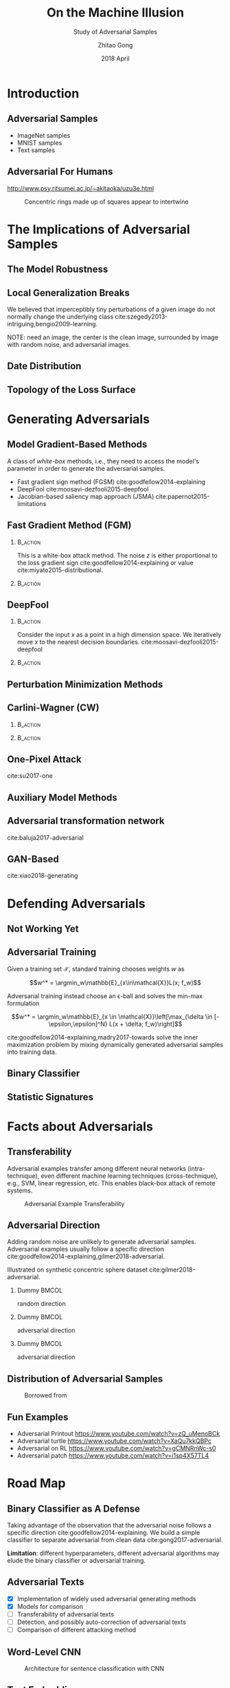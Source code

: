 #+TITLE: On the Machine Illusion
#+SUBTITLE: Study of Adversarial Samples
#+DATE: 2018 April
#+AUTHOR: Zhitao Gong
#+EMAIL: gong@auburn.edu
#+OPTIONS: H:2 ^:{} toc:nil
#+STARTUP: hideblocks showcontent

#+LATEX_CLASS: beamer
#+LATEX_CLASS_OPTIONS: [dvipsnames]

#+LATEX_HEADER: \usepackage{svg}
#+LATEX_HEADER: \usepackage{mathtools}
#+LATEX_HEADER: \usepackage{clrscode3e}
#+LATEX_HEADER: \usepackage{lmodern}
#+LATEX_HEADER: \usepackage{xcolor}
#+LATEX_HEADER: \usepackage{booktabs}
#+LATEX_HEADER: \usepackage{physics}
#+LATEX_HEADER: \usepackage{tikz}
#+LATEX_HEADER: \usepackage[backend=biber,style=alphabetic]{biblatex}
#+LATEX_HEADER: \usepackage[scaled=0.85]{newtxtt}

# #+LATEX_HEADER: \fvset{fontsize=\footnotesize}
# #+LATEX_HEADER: \fvset{frame=lines}
# #+LATEX_HEADER: \fvset{framesep=5pt}
#+LATEX_HEADER: \institute{Auburn University}
#+LATEX_HEADER: \addbibresource{~/.local/data/bibliography/nn.bib}
#+LATEX_HEADER: \AtBeginSection[]{\begin{frame}<beamer>\frametitle{Outline}\tableofcontents[currentsection]\end{frame}}
#+LATEX_HEADER: \beamertemplatenavigationsymbolsempty
#+LATEX_HEADER: \setbeamertemplate{footline}[frame number]
#+LATEX_HEADER: \setbeamertemplate{background}{\tikz[overlay,remember picture]\node at(current page.north east)[anchor=north east]{\includegraphics[width=1cm]{img/au-15.png}};}

#+LATEX_HEADER:  \setbeamersize{description width=0.5cm}

#+LATEX_HEADER: \defbeamertemplate*{bibliography item}{triangletext}{\insertbiblabel}
#+LATEX_HEADER: \renewcommand*{\bibfont}{\tiny}
#+LATEX_HEADER: \renewcommand*{\citesetup}{\scriptsize}

#+LATEX_HEADER: \DeclareMathOperator{\sign}{sign}
#+LATEX_HEADER: \DeclareMathOperator{\sigmoid}{sigmoid}
#+LATEX_HEADER: \DeclareMathOperator{\argmax}{arg\,max}
#+LATEX_HEADER: \DeclareMathOperator{\argmin}{arg\,min}

* Introduction

** Adversarial Samples

- ImageNet samples
- MNIST samples
- Text samples

** Adversarial For Humans

http://www.psy.ritsumei.ac.jp/~akitaoka/uzu3e.html

#+ATTR_LaTeX: :width .5\textwidth
#+CAPTION: Concentric rings made up of squares appear to intertwine
[[file:img/adv-human.jpg]]

* The Implications of Adversarial Samples

** The Model Robustness

** Local Generalization Breaks

We believed that imperceptibly tiny perturbations of a given image do not
normally change the underlying class
cite:szegedy2013-intriguing,bengio2009-learning.

NOTE: need an image, the center is the clean image, surrounded by image with
random noise, and adversarial images.

** Date Distribution

** Topology of the Loss Surface

* Generating Adversarials

** Model Gradient-Based Methods

A class of /white-box/ methods, i.e., they need to access the model's parameter
in order to generate the adversarial samples.

- Fast gradient sign method (FGSM) cite:goodfellow2014-explaining
- DeepFool cite:moosavi-dezfooli2015-deepfool
- Jacobian-based saliency map approach (JSMA) cite:papernot2015-limitations

** Fast Gradient Method (FGM)

*** @@latex:@@                                                     :B_action:
:PROPERTIES:
:BEAMER_env: action
:BEAMER_act: <+->
:END:

This is a white-box attack method.  The noise \(z\) is either proportional to
the loss gradient sign cite:goodfellow2014-explaining or value
cite:miyato2015-distributional.

#+BEGIN_EXPORT latex
\begin{equation*}
 \begin{aligned}
  x^\prime &= x + \epsilon \sign\nabla_x L\quad\text{or}\\
  x^\prime &= x + \epsilon\nabla_x L
 \end{aligned}
\end{equation*}
#+END_EXPORT

*** @@latex:@@                                                     :B_action:
:PROPERTIES:
:BEAMER_env: action
:BEAMER_act: <+->
:END:

#+ATTR_LaTeX: :width \textwidth
[[file:img/fgsm_mnist.png]]

** DeepFool

*** @@latex:@@                                                     :B_action:
:PROPERTIES:
:BEAMER_env: action
:BEAMER_act: <+->
:END:

Consider the input \(x\) as a point in a high dimension space.  We iteratively
move \(x\) to the nearest decision boundaries.
cite:moosavi-dezfooli2015-deepfool

*** @@latex:@@                                                     :B_action:
:PROPERTIES:
:BEAMER_env: action
:BEAMER_act: <+->
:END:

#+ATTR_LaTeX: :width \textwidth
[[file:img/deepfool_mnist.png]]

** Perturbation Minimization Methods

** Carlini-Wagner (CW)

*** @@latex:@@                                                     :B_action:
:PROPERTIES:
:BEAMER_env: action
:BEAMER_act: <+->
:END:

#+BEGIN_EXPORT latex
\begin{equation*}
 \begin{aligned}
  \min_w&\|x^\prime - x\|_2^2 + c\cdot f(x^\prime)\\
  x^\prime &= \sigmoid(w, T) = \frac{1}{1 + e^{-Tw}}\\
  f(x) &= \max(\max\{Z_i : i\neq t\} - Z_t, -\kappa)
 \end{aligned}
\end{equation*}
#+END_EXPORT

*** @@latex:@@                                                     :B_action:
:PROPERTIES:
:BEAMER_env: action
:BEAMER_act: <+->
:END:

#+ATTR_LaTeX: :width \textwidth
[[file:img/cw2_mnist_binary_search.png]]

** One-Pixel Attack

cite:su2017-one

** Auxiliary Model Methods

** Adversarial transformation network

cite:baluja2017-adversarial

** GAN-Based

cite:xiao2018-generating

* Defending Adversarials

** Not Working Yet

** Adversarial Training

Given a training set \(\mathcal{X}\), standard training chooses weights \(w\) as

\[w^* = \argmin_w\mathbb{E}_{x\in\mathcal{X}}L(x; f_w)\]

Adversarial training instead choose an \epsilon-ball and solves the min-max
formulation

\[w^* = \argmin_w\mathbb{E}_{x \in \mathcal{X}}\left[\max_{\delta \in
[-\epsilon,\epsilon]^N} L(x + \delta; f_w)\right]\]

cite:goodfellow2014-explaining,madry2017-towards solve the inner maximization
problem by mixing dynamically generated adversarial samples into training data.

** Binary Classifier

** Statistic Signatures

* Facts about Adversarials

** Transferability

Adversarial examples transfer among different neural networks (intra-technique),
even different machine learning techniques (cross-technique), e.g., SVM, linear
regression, etc. This enables black-box attack of remote systems.

#+ATTR_LaTeX: :width .55\textwidth
#+CAPTION: Adversarial Example Transferability \cite{papernot2016-transferability}
[[file:img/adv-transfer.png]]

** Adversarial Direction

Adding random noise are unlikely to generate adversarial samples.  Adversarial
examples usually follow a specific direction
cite:goodfellow2014-explaining,gilmer2018-adversarial.

Illustrated on synthetic concentric sphere dataset cite:gilmer2018-adversarial.

*** Dummy                                                             :BMCOL:
:PROPERTIES:
:BEAMER_col: 0.33
:END:

[[file:img/t1.png]]

random direction

*** Dummy                                                             :BMCOL:
:PROPERTIES:
:BEAMER_col: 0.33
:END:

[[file:img/t2.png]]

adversarial direction

*** Dummy                                                             :BMCOL:
:PROPERTIES:
:BEAMER_col: 0.33
:END:

[[file:img/t3.png]]

adversarial direction

** Distribution of Adversarial Samples

  #+CAPTION: Borrowed from \cite{nguyen2014-deep}
  [[file:img/image-space.png]]

** Fun Examples

- Adversarial Printout https://www.youtube.com/watch?v=zQ_uMenoBCk
- Adversarial turtle https://www.youtube.com/watch?v=XaQu7kkQBPc
- Adversarial on RL https://www.youtube.com/watch?v=gCMNRnWc-s0
- Adversarial patch https://www.youtube.com/watch?v=i1sp4X57TL4

* Road Map

** Binary Classifier as A Defense

Taking advantage of the observation that the adversarial noise follows a
specific direction cite:goodfellow2014-explaining.  We build a simple classifier
to separate adversarial from clean data cite:gong2017-adversarial.

#+BEGIN_EXPORT latex
\begin{table}[htbp]
  \caption{\label{tbl:eps-sensitivity-cifar10}
    FGSM \(\epsilon\) sensitivity on CIFAR10}
  \centering
  \begin{tabular}{lcll}
    \toprule
    & \phantom{a} & \multicolumn{2}{c}{\(\eval{f_2}_{\epsilon=0.03}\)} \\
    \cmidrule{3-4}
    \(\epsilon\) && \(X_{test}\) & \(X^{adv(f_1)}_{test}\)\\
    \midrule
    0.3 && 0.9996 & 1.0000\\
    0.1 && 0.9996 & 1.0000\\
    0.03 && 0.9996 & 0.9997\\
    0.01 && 0.9996 & \textbf{0.0030}\\
    \bottomrule
  \end{tabular}
\end{table}
#+END_EXPORT

*Limitation*: different hyperparameters, different adversarial algorithms may
elude the binary classifier or adversarial training.

** Adversarial Texts

- [X] Implementation of widely used adversarial generating methods
- [X] Models for comparison
- [ ] Transferability of adversarial texts
- [ ] Detection, and possibly auto-correction of adversarial texts
- [ ] Comparison of different attacking method

** Word-Level CNN

#+CAPTION: Architecture for sentence classification with CNN \cite{kim2014-convolutional}
#+ATTR_LaTeX: :width \textwidth
[[file:img/textcnn.png]]

** Text Embedding

"wait for the video" \(\xrightarrow{\text{tokenize}}\) ["wait", "for", "the",
"video"] \(\xrightarrow{\text{indexer}}\) [2, 20, 34, 8]
\(\xrightarrow{\text{embedding}}\) \(\mathbb{R}^{4\times D}\), where \(D\) is
the embedding size.

- Each sentence with be converted to \(\mathbb{R}^{T\times D}\) before being fed
  into the convolution layer, where \(T\) is the sentence length.
- We usually truncate/pad sentences to the same length so that we could do
  /batch training/.

** Attacking Text Model

- \(f\) is the well-trained text model with embedding as the first layer.
- \(x\) is the input sentence, pre-processed into indices.

#+BEGIN_EXPORT latex
\begin{codebox}
 \Procname{$\proc{Attack-Text-Model}(f, x)$}
 \li \For $i \gets 1$ \To $\attrib{x}{length}$
 \li \Do $z_i \gets \proc{Embedding}(x_i)$\End
 \li $z^\prime \gets \proc{Adv}(f, z)$
 \li \For $i \gets 1$ \To $\attrib{z^\prime}{length}$
 \li \Do $x^\prime_i \gets \proc{Nearest-Embedding}(z^\prime_i)$
 \li $s_i \gets \proc{Reverse-Embedding}(x^\prime_i) $\End
 \li \Return $s$
\end{codebox}
#+END_EXPORT

Preliminary result https://github.com/gongzhitaao/adversarial-text

* Beyond the Horizon

** The Big Picture

- The topology of loss surface
- The dynamics of neural network training procedure
- The topology of weight space
- The neural nets architecture

** Theoretical Frameworks

- Statistical Mechanics :: is a branch of theoretical physics that uses
     probability theory to study the average behaviour of a mechanical system
     whose exact state is uncertain.
- Dynamical Systems :: is an area of mathematics used to describe the behavior
     of the complex dynamical systems, usually by employing differential
     equations or difference equations.

* COMMENT Introduction

** Adversarial Images

Created on MNIST dataset.

[[file:img/compare.png]]

** Adversarial Texts

Created on IMDB and Reuters datasets.  The unchanged text pieces are omitted for
brevity, denoted by \textbf{[\(\boldsymbol\ldots\)]}.  The changed words are
\colorbox{red!10}{highlighted}.

#+ATTR_LaTeX: :width \textwidth
[[file:img/deepfool-eps40.pdf]]

** What Adversarial Samples Are

*** @@latex:@@                                                     :B_action:
:PROPERTIES:
:BEAMER_env: action
:BEAMER_act: <+->
:END:

For notations, \(f\) denotes a classifier \(\mathcal{R}^m\to\{1,\ldots,k\}\),
which maps the input \(x\in\mathcal{R}^m\) to a discrete label
\(y\in\{1,\ldots,k\}\).  For a given input \(x\), we aim to find an adversarial
example \(x^\prime\), such that
1. the noise \(z = x^\prime-x\) is very small, e.g., \(\|z\|_p\) is small, and
2. \(f(x^\prime)\neq f(x)\)

*** @@latex:@@                                                     :B_action:
:PROPERTIES:
:BEAMER_env: action
:BEAMER_act: <+->
:END:

The classifier \(f\) could be any model, e.g., neural nets, Support Vector
Classifier (SVC), random forest, naive Bayesian, etc.

** Neural Nets as Classifiers

For neural nets, the last layer is usually a softmax layer.  The true label will
be one-hot encoded.

#+ATTR_LaTeX: :width .7\textwidth
#+CAPTION: DNN Architecture Demo \cite{papernot2016-practical}
[[file:img/dnn.png]]

* Bibliography

** @@latex:@@
:PROPERTIES:
:BEAMER_opt: allowframebreaks
:END:

#+LaTeX: \printbibliography

